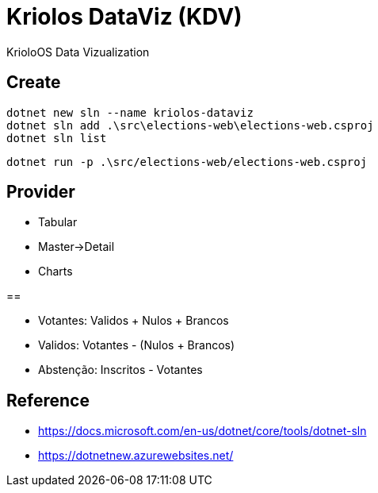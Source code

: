 = Kriolos DataViz (KDV)


KrioloOS Data Vizualization


== Create 


----
dotnet new sln --name kriolos-dataviz
dotnet sln add .\src\elections-web\elections-web.csproj
dotnet sln list
----

----
dotnet run -p .\src/elections-web/elections-web.csproj
----

== Provider

* Tabular
* Master->Detail
* Charts


== 

* Votantes: Validos + Nulos + Brancos
* Validos: Votantes - (Nulos + Brancos)
* Abstenção: Inscritos - Votantes

== Reference

* https://docs.microsoft.com/en-us/dotnet/core/tools/dotnet-sln
* https://dotnetnew.azurewebsites.net/